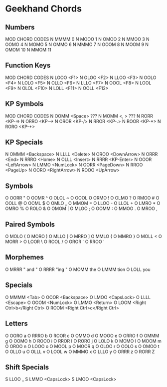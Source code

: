 * Geekhand Chords
** Numbers
MOD CHORD CODES
N MMMM 0
N MOOO 1
N OMOO 2
N MMOO 3
N OOMO 4
N MOMO 5
N OMMO 6
N MMMO 7
N OOOM 8
N MOOM 9
N OMOM 10
N MMOM 11
** Function Keys
MOD CHORD CODES
N LOOO <F1>
N OLOO <F2>
N LLOO <F3>
N OOLO <F4>
N LOLO <F5>
N OLLO <F6>
N LLLO <F7>
N OOOL <F8>
N LOOL <F9>
N OLOL <F10>
N LOLL <F11>
N OOLL <F12>
** KP Symbols
MOD CHORD CODES
N OOMM <Space> ???
N MOMM <, > ???
N RORR <KP-=>
N ORRO <KP-->
N OROR <KP-/>
N RROR <KP-.>
N ROOR <KP-*>
N RORO <KP-+>
** KP Specials
N OMMM <Backspace>
N LLLL <Delete>
N OROO <DownArrow>
N ORRR <End>
N RRRO <Home>
N OLLL <Insert>
N RRRR <KP-Enter>
N OOOR <LeftArrow>
N LMMO <NumLock>
N OORR <PageDown>
N RROO <PageUp>
N OORO <RightArrow>
N ROOO <UpArrow>
** Symbols
O OORR "
O OOMR ^
O OLOL ~
O OOOL  
O ORMO !
O OLMO ?
O RMOO #
O OOLL @
O OOML $
O OMLO _
O MMOM =
O LLOO -
O LLOL +
O LMRO *
O OMRO %
O ROLO &
O OMOM |
O MLOO ; 
O OOMM : 
O MMOO .
O MROO , 
** Paired Symbols
O MOLO (
O MORO )
O MLLO [
O MRRO ]
O MMLO {
O MMRO }
O MOLL <
O MORR >
O LOOR \
O ROOL /
O OROR `
O RROO '
** Morphemes
O MRRR " and "
O RRRR "ing "
O MOMM the
O LMMM tion 
O LOLL you
** Specials
O MMMM <Tab>
O OOOR <Backspace>
O LMOO <CapsLock>
O LLLL <Escape>
O OOOM <NumLock>
O LMMO <Return>
O LOOM <Right Ctrl>b</Right Ctrl>
O ROOM <Right Ctrl>c</Right Ctrl>
** Letters
O OORO a
O RRRO b
O ROOR c
O OMMO d
O MOOO e
O ORRO f
O OMMM g
O OOMO h
O ROOO i
O RROR I 
O RORO j
O LOLO k
O MOMO l
O MOOM m
O OROO n
O LOOO o
O MOOL p
O MOOR q
O OLOO r
O OOLO s
O OMOO t
O OLLO u
O OLLL v
O LOOL w
O MMMO x
O LLLO y
O ORRR z
O RORR Z
** Shift Specials
S LLOO _
S LMMO <CapsLock>
S LMOO <CapsLock>
